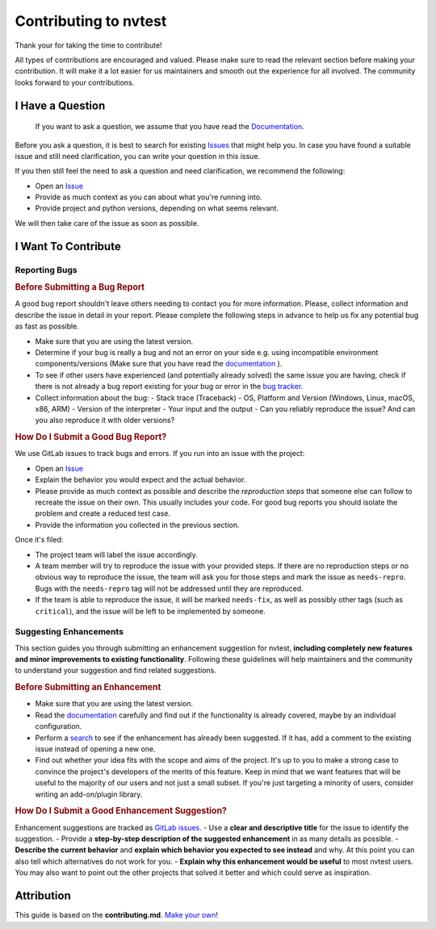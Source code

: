 Contributing to nvtest
======================

Thank your for taking the time to contribute!

All types of contributions are encouraged and valued. Please make sure to read the relevant section before making your contribution. It will make it a lot easier for us maintainers and smooth out the experience for all involved. The community looks forward to your contributions.

I Have a Question
-----------------

  If you want to ask a question, we assume that you have read the `Documentation <http://ascic-test-infra.cee-gitlab.lan/nvtest/>`_.

Before you ask a question, it is best to search for existing `Issues <https://cee-gitlab.sandia.gov/ascic-test-infra/nvtest/-/issues>`_ that might help you. In case you have found a suitable issue and still need clarification, you can write your question in this issue.

If you then still feel the need to ask a question and need clarification, we recommend the following:

- Open an `Issue <https://cee-gitlab.sandia.gov/ascic-test-infra/nvtest/-/issues/new>`_
- Provide as much context as you can about what you're running into.
- Provide project and python versions, depending on what seems relevant.

We will then take care of the issue as soon as possible.

I Want To Contribute
--------------------

Reporting Bugs
~~~~~~~~~~~~~~

.. rubric:: Before Submitting a Bug Report

A good bug report shouldn't leave others needing to contact you for more information. Please, collect information and describe the issue in detail in your report. Please complete the following steps in advance to help us fix any potential bug as fast as possible.

- Make sure that you are using the latest version.
- Determine if your bug is really a bug and not an error on your side e.g. using incompatible environment components/versions (Make sure that you have read the `documentation <http://ascic-test-infra.cee-gitlab.lan/nvtest/>`_ ).
- To see if other users have experienced (and potentially already solved) the same issue you are having, check if there is not already a bug report existing for your bug or error in the `bug tracker <https://cee-gitlab.sandia.gov/ascic-test-infra/nvtest/-/issues>`_.
- Collect information about the bug:
  - Stack trace (Traceback)
  - OS, Platform and Version (Windows, Linux, macOS, x86, ARM)
  - Version of the interpreter
  - Your input and the output
  - Can you reliably reproduce the issue? And can you also reproduce it with older versions?

.. rubric:: How Do I Submit a Good Bug Report?

We use GitLab issues to track bugs and errors. If you run into an issue with the project:

- Open an `Issue <https://cee-gitlab.sandia.gov/ascic-test-infra/nvtest/-/issues/new>`_
- Explain the behavior you would expect and the actual behavior.
- Please provide as much context as possible and describe the *reproduction steps* that someone else can follow to recreate the issue on their own. This usually includes your code. For good bug reports you should isolate the problem and create a reduced test case.
- Provide the information you collected in the previous section.

Once it's filed:

- The project team will label the issue accordingly.
- A team member will try to reproduce the issue with your provided steps. If there are no reproduction steps or no obvious way to reproduce the issue, the team will ask you for those steps and mark the issue as ``needs-repro``. Bugs with the ``needs-repro`` tag will not be addressed until they are reproduced.
- If the team is able to reproduce the issue, it will be marked ``needs-fix``, as well as possibly other tags (such as ``critical``), and the issue will be left to be implemented by someone.

Suggesting Enhancements
~~~~~~~~~~~~~~~~~~~~~~~

This section guides you through submitting an enhancement suggestion for nvtest, **including completely new features and minor improvements to existing functionality**. Following these guidelines will help maintainers and the community to understand your suggestion and find related suggestions.

.. rubric:: Before Submitting an Enhancement

- Make sure that you are using the latest version.
- Read the `documentation <http://ascic-test-infra.cee-gitlab.lan/nvtest/>`_  carefully and find out if the functionality is already covered, maybe by an individual configuration.
- Perform a `search <https://cee-gitlab.sandia.gov/ascic-test-infra/nvtest/-/issues/>`_ to see if the enhancement has already been suggested. If it has, add a comment to the existing issue instead of opening a new one.
- Find out whether your idea fits with the scope and aims of the project. It's up to you to make a strong case to convince the project's developers of the merits of this feature. Keep in mind that we want features that will be useful to the majority of our users and not just a small subset. If you're just targeting a minority of users, consider writing an add-on/plugin library.

.. rubric:: How Do I Submit a Good Enhancement Suggestion?

Enhancement suggestions are tracked as `GitLab issues <https://cee-gitlab.sandia.gov/ascic-test-infra/nvtest/-/issues/>`_.
- Use a **clear and descriptive title** for the issue to identify the suggestion.
- Provide a **step-by-step description of the suggested enhancement** in as many details as possible.
- **Describe the current behavior** and **explain which behavior you expected to see instead** and why. At this point you can also tell which alternatives do not work for you.
- **Explain why this enhancement would be useful** to most nvtest users. You may also want to point out the other projects that solved it better and which could serve as inspiration.

Attribution
-----------

This guide is based on the **contributing.md**. `Make your own <https://contributing.md/>`_!
